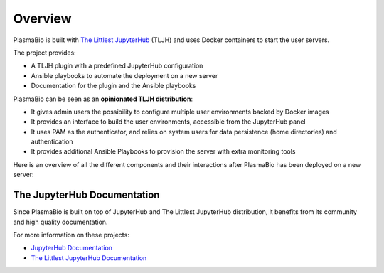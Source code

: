 .. _overview/overview:

Overview
========

PlasmaBio is built with `The Littlest JupyterHub <https://the-littlest-jupyterhub.readthedocs.io/en/latest/>`_ (TLJH)
and uses Docker containers to start the user servers.

The project provides:

- A TLJH plugin with a predefined JupyterHub configuration
- Ansible playbooks to automate the deployment on a new server
- Documentation for the plugin and the Ansible playbooks

PlasmaBio can be seen as an **opinionated TLJH distribution**:

- It gives admin users the possibility to configure multiple user environments backed by Docker images
- It provides an interface to build the user environments, accessible from the JupyterHub panel
- It uses PAM as the authenticator, and relies on system users for data persistence (home directories) and authentication
- It provides additional Ansible Playbooks to provision the server with extra monitoring tools

Here is an overview of all the different components and their interactions after PlasmaBio has been deployed on a new server:

.. image:: ../images/overview.png
   :alt: Overview Diagram
   :width: 100%
   :align: center


The JupyterHub Documentation
----------------------------

Since PlasmaBio is built on top of JupyterHub and The Littlest JupyterHub distribution, it benefits from its community
and high quality documentation.

For more information on these projects:

- `JupyterHub Documentation <https://jupyterhub.readthedocs.io>`_
- `The Littlest JupyterHub Documentation <https://the-littlest-jupyterhub.readthedocs.io>`_
